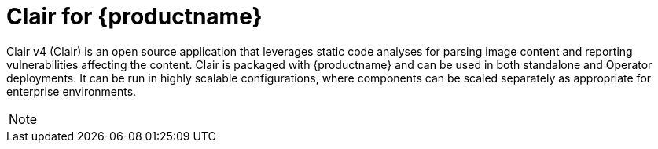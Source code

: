 // Module included in the following assemblies:
//
// clair/master.adoc

:_content-type: CONCEPT
[id="clair-vulnerability-scanner"]
= Clair for {productname}

Clair v4 (Clair) is an open source application that leverages static code analyses for parsing image content and reporting vulnerabilities affecting the content. Clair is packaged with {productname} and can be used in both standalone and Operator deployments. It can be run in highly scalable configurations, where components can be scaled separately as appropriate for enterprise environments.

[NOTE]
====
ifeval::["{productname}" == "Red Hat Quay"]
With the release of {productname} 3.4, Clair v4 (image {productrepo}/{clairimage} fully replaced Clair v2 (image quay.io/redhat/clair-jwt). See below for how to run Clair v2 in read-only mode while Clair v4 is updating.
endif::[]
ifeval::["{productname}" == "Project Quay"]
With the release of Clair v4 (image clair), the previously used Clair v2 (image clair-jwt) is no longer used. See below for how to run Clair v2 in read-only mode while Clair v4 is updating.
endif::[]
====
